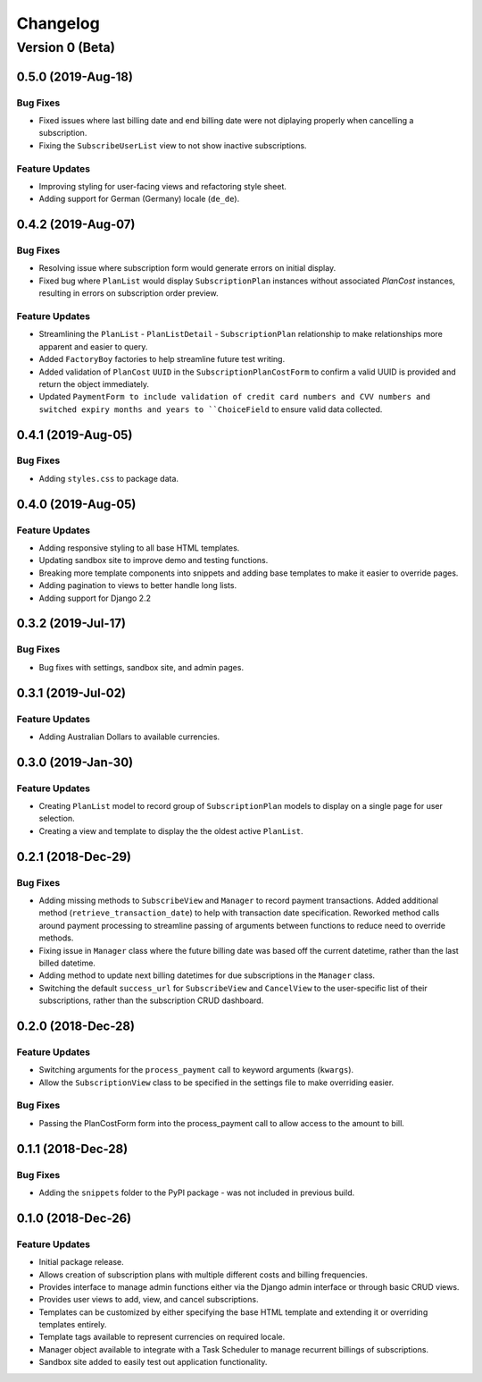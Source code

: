 =========
Changelog
=========

----------------
Version 0 (Beta)
----------------

0.5.0 (2019-Aug-18)
===================

Bug Fixes
---------

* Fixed issues where last billing date and end billing date were not
  diplaying properly when cancelling a subscription.
* Fixing the ``SubscribeUserList`` view to not show inactive
  subscriptions.

Feature Updates
---------------

* Improving styling for user-facing views and refactoring style sheet.
* Adding support for German (Germany) locale (``de_de``).

0.4.2 (2019-Aug-07)
===================

Bug Fixes
---------

* Resolving issue where subscription form would generate errors on
  initial display.
* Fixed bug where ``PlanList`` would display ``SubscriptionPlan``
  instances without associated `PlanCost` instances, resulting in
  errors on subscription order preview.

Feature Updates
---------------

* Streamlining the ``PlanList`` - ``PlanListDetail`` -
  ``SubscriptionPlan`` relationship to make relationships more apparent
  and easier to query.
* Added ``FactoryBoy`` factories to help streamline future test
  writing.
* Added validation of ``PlanCost`` ``UUID`` in the
  ``SubscriptionPlanCostForm`` to confirm a valid UUID is provided and
  return the object immediately.
* Updated ``PaymentForm to include validation of credit card numbers
  and CVV numbers and switched expiry months and years to
  ``ChoiceField`` to ensure valid data collected.

0.4.1 (2019-Aug-05)
===================

Bug Fixes
---------

* Adding ``styles.css`` to package data.

0.4.0 (2019-Aug-05)
===================

Feature Updates
---------------

* Adding responsive styling to all base HTML templates.
* Updating sandbox site to improve demo and testing functions.
* Breaking more template components into snippets and adding base
  templates to make it easier to override pages.
* Adding pagination to views to better handle long lists.
* Adding support for Django 2.2

0.3.2 (2019-Jul-17)
===================

Bug Fixes
---------

* Bug fixes with settings, sandbox site, and admin pages.


0.3.1 (2019-Jul-02)
===================

Feature Updates
---------------

* Adding Australian Dollars to available currencies.

0.3.0 (2019-Jan-30)
===================

Feature Updates
---------------

* Creating ``PlanList`` model to record group of ``SubscriptionPlan``
  models to display on a single page for user selection.
* Creating a view and template to display the the oldest active
  ``PlanList``.

0.2.1 (2018-Dec-29)
===================

Bug Fixes
---------

* Adding missing methods to ``SubscribeView`` and ``Manager`` to record
  payment transactions. Added additional method
  (``retrieve_transaction_date``) to help with transaction date
  specification. Reworked method calls around payment processing to
  streamline passing of arguments between functions to reduce need to
  override methods.
* Fixing issue in ``Manager`` class where the future billing date was
  based off the current datetime, rather than the last billed datetime.
* Adding method to update next billing datetimes for due subscriptions
  in the ``Manager`` class.
* Switching the default ``success_url`` for ``SubscribeView`` and
  ``CancelView`` to the user-specific list of their subscriptions,
  rather than the subscription CRUD dashboard.

0.2.0 (2018-Dec-28)
===================

Feature Updates
---------------
* Switching arguments for the ``process_payment`` call to keyword
  arguments (``kwargs``).
* Allow the ``SubscriptionView`` class to be specified in the settings
  file to make overriding easier.

Bug Fixes
---------

* Passing the PlanCostForm form into the process_payment call to
  allow access to the amount to bill.

0.1.1 (2018-Dec-28)
===================

Bug Fixes
---------

* Adding the ``snippets`` folder to the PyPI package - was not included
  in previous build.

0.1.0 (2018-Dec-26)
===================

Feature Updates
---------------

* Initial package release.
* Allows creation of subscription plans with multiple different costs
  and billing frequencies.
* Provides interface to manage admin functions either via the Django
  admin interface or through basic CRUD views.
* Provides user views to add, view, and cancel subscriptions.
* Templates can be customized by either specifying the base HTML
  template and extending it or overriding templates entirely.
* Template tags available to represent currencies on required locale.
* Manager object available to integrate with a Task Scheduler to manage
  recurrent billings of subscriptions.
* Sandbox site added to easily test out application functionality.
